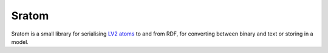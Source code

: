 ######
Sratom
######

Sratom is a small library for serialising `LV2 atoms`_ to and from RDF,
for converting between binary and text or storing in a model.

.. _LV2 atoms: http://lv2plug.in/ns/ext/atom
